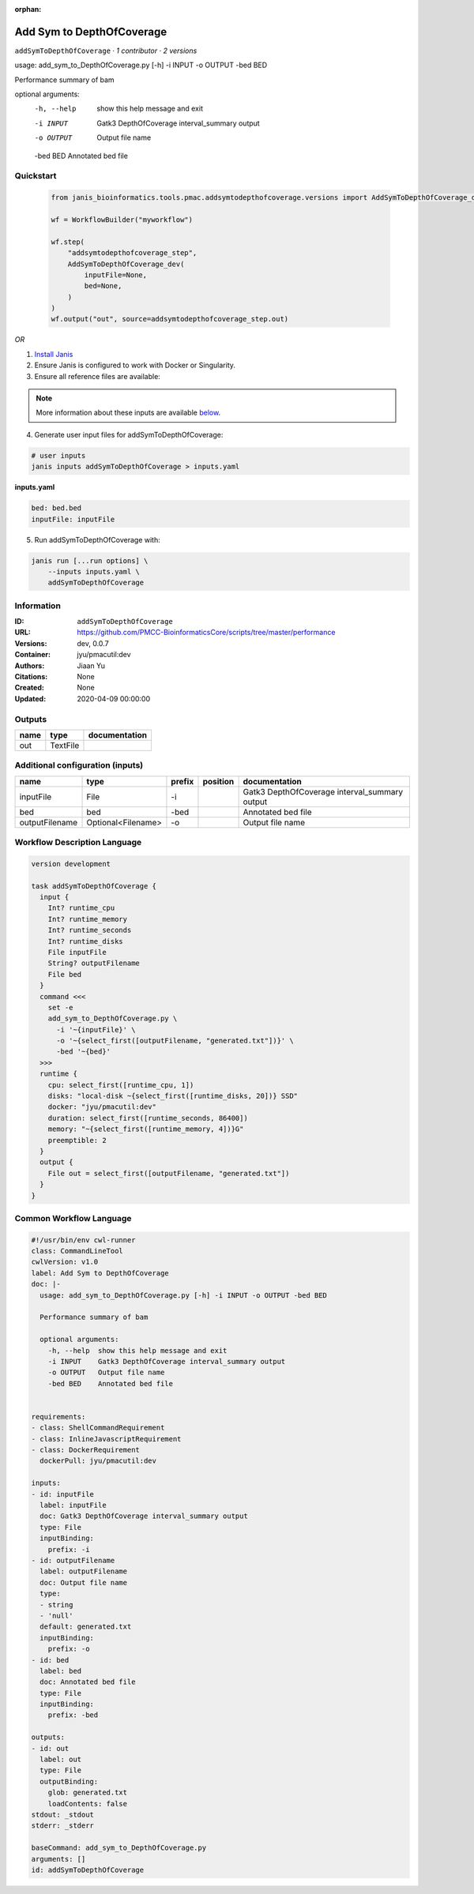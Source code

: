 :orphan:

Add Sym to DepthOfCoverage
====================================================

``addSymToDepthOfCoverage`` · *1 contributor · 2 versions*

usage: add_sym_to_DepthOfCoverage.py [-h] -i INPUT -o OUTPUT -bed BED

Performance summary of bam

optional arguments:
  -h, --help  show this help message and exit
  -i INPUT    Gatk3 DepthOfCoverage interval_summary output
  -o OUTPUT   Output file name
  -bed BED    Annotated bed file
        


Quickstart
-----------

    .. code-block:: python

       from janis_bioinformatics.tools.pmac.addsymtodepthofcoverage.versions import AddSymToDepthOfCoverage_dev

       wf = WorkflowBuilder("myworkflow")

       wf.step(
           "addsymtodepthofcoverage_step",
           AddSymToDepthOfCoverage_dev(
               inputFile=None,
               bed=None,
           )
       )
       wf.output("out", source=addsymtodepthofcoverage_step.out)
    

*OR*

1. `Install Janis </tutorials/tutorial0.html>`_

2. Ensure Janis is configured to work with Docker or Singularity.

3. Ensure all reference files are available:

.. note:: 

   More information about these inputs are available `below <#additional-configuration-inputs>`_.



4. Generate user input files for addSymToDepthOfCoverage:

.. code-block:: bash

   # user inputs
   janis inputs addSymToDepthOfCoverage > inputs.yaml



**inputs.yaml**

.. code-block:: yaml

       bed: bed.bed
       inputFile: inputFile




5. Run addSymToDepthOfCoverage with:

.. code-block:: bash

   janis run [...run options] \
       --inputs inputs.yaml \
       addSymToDepthOfCoverage





Information
------------

:ID: ``addSymToDepthOfCoverage``
:URL: `https://github.com/PMCC-BioinformaticsCore/scripts/tree/master/performance <https://github.com/PMCC-BioinformaticsCore/scripts/tree/master/performance>`_
:Versions: dev, 0.0.7
:Container: jyu/pmacutil:dev
:Authors: Jiaan Yu
:Citations: None
:Created: None
:Updated: 2020-04-09 00:00:00


Outputs
-----------

======  ========  ===============
name    type      documentation
======  ========  ===============
out     TextFile
======  ========  ===============


Additional configuration (inputs)
---------------------------------

==============  ==================  ========  ==========  =============================================
name            type                prefix    position    documentation
==============  ==================  ========  ==========  =============================================
inputFile       File                -i                    Gatk3 DepthOfCoverage interval_summary output
bed             bed                 -bed                  Annotated bed file
outputFilename  Optional<Filename>  -o                    Output file name
==============  ==================  ========  ==========  =============================================

Workflow Description Language
------------------------------

.. code-block:: text

   version development

   task addSymToDepthOfCoverage {
     input {
       Int? runtime_cpu
       Int? runtime_memory
       Int? runtime_seconds
       Int? runtime_disks
       File inputFile
       String? outputFilename
       File bed
     }
     command <<<
       set -e
       add_sym_to_DepthOfCoverage.py \
         -i '~{inputFile}' \
         -o '~{select_first([outputFilename, "generated.txt"])}' \
         -bed '~{bed}'
     >>>
     runtime {
       cpu: select_first([runtime_cpu, 1])
       disks: "local-disk ~{select_first([runtime_disks, 20])} SSD"
       docker: "jyu/pmacutil:dev"
       duration: select_first([runtime_seconds, 86400])
       memory: "~{select_first([runtime_memory, 4])}G"
       preemptible: 2
     }
     output {
       File out = select_first([outputFilename, "generated.txt"])
     }
   }

Common Workflow Language
-------------------------

.. code-block:: text

   #!/usr/bin/env cwl-runner
   class: CommandLineTool
   cwlVersion: v1.0
   label: Add Sym to DepthOfCoverage
   doc: |-
     usage: add_sym_to_DepthOfCoverage.py [-h] -i INPUT -o OUTPUT -bed BED

     Performance summary of bam

     optional arguments:
       -h, --help  show this help message and exit
       -i INPUT    Gatk3 DepthOfCoverage interval_summary output
       -o OUTPUT   Output file name
       -bed BED    Annotated bed file
          

   requirements:
   - class: ShellCommandRequirement
   - class: InlineJavascriptRequirement
   - class: DockerRequirement
     dockerPull: jyu/pmacutil:dev

   inputs:
   - id: inputFile
     label: inputFile
     doc: Gatk3 DepthOfCoverage interval_summary output
     type: File
     inputBinding:
       prefix: -i
   - id: outputFilename
     label: outputFilename
     doc: Output file name
     type:
     - string
     - 'null'
     default: generated.txt
     inputBinding:
       prefix: -o
   - id: bed
     label: bed
     doc: Annotated bed file
     type: File
     inputBinding:
       prefix: -bed

   outputs:
   - id: out
     label: out
     type: File
     outputBinding:
       glob: generated.txt
       loadContents: false
   stdout: _stdout
   stderr: _stderr

   baseCommand: add_sym_to_DepthOfCoverage.py
   arguments: []
   id: addSymToDepthOfCoverage


